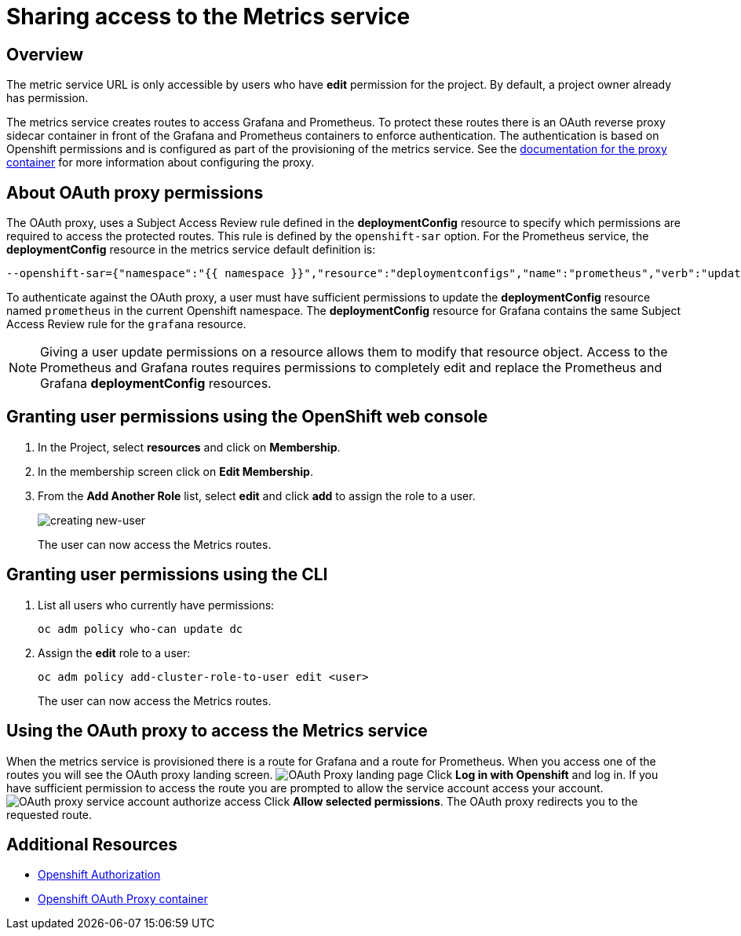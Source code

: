 = Sharing access to the Metrics service

== Overview

The metric service URL is only accessible by users who have *edit* permission for the project. By default, a project owner already has permission.

The metrics service creates routes to access Grafana and Prometheus. To protect these routes there is an OAuth reverse proxy sidecar container in front 
of the Grafana and Prometheus containers to enforce authentication. The authentication is based on Openshift permissions and is configured as part of the 
provisioning of the metrics service. See the link:https://github.com/openshift/oauth-proxy[documentation for the proxy container] for 
more information about configuring the proxy. 

== About OAuth proxy permissions
The OAuth proxy, uses a Subject Access Review rule defined in the *deploymentConfig* resource to specify which permissions are required to access the protected
routes. This rule is defined by the `openshift-sar` option. For the Prometheus service,  the *deploymentConfig* resource in the metrics service default definition is:
//need to follow up on this, would expect this to be output of `oc deploy prometheus`
[source,yaml]
----
--openshift-sar={"namespace":"{{ namespace }}","resource":"deploymentconfigs","name":"prometheus","verb":"update"}
----

To authenticate against the OAuth proxy, a user must have  
sufficient permissions to update the *deploymentConfig* resource named `prometheus` in the current Openshift namespace. 
The *deploymentConfig* resource for Grafana contains the same Subject Access Review rule for the `grafana` resource.


NOTE: Giving a user update permissions on a resource allows them to modify that resource object.
Access to the Prometheus and Grafana routes requires permissions to completely edit and replace the Prometheus and Grafana  *deploymentConfig* resources.

== Granting user permissions using the OpenShift web console

. In the Project, select *resources* and click on *Membership*.
. In the membership screen click on *Edit Membership*.
+
. From the *Add Another Role* list, select *edit* and click *add* to assign the role to a user.
+
image:img/giving-access-to-metrics/new-user.png[creating new-user]
+
The user can now access the Metrics routes.

== Granting user permissions using the CLI

. List all users who currently have permissions:
+
[source,bash]
----
oc adm policy who-can update dc
----
. Assign the *edit* role to a user:
+
[source,bash]
----
oc adm policy add-cluster-role-to-user edit <user>
----
+
The user can now access the Metrics routes.

== Using the OAuth proxy to access the Metrics service

When the metrics service is provisioned there is a route for Grafana and a route for Prometheus. 
When you access one of the routes you will see the OAuth proxy landing screen.
image:img/giving-access-to-metrics/proxy.png[OAuth Proxy landing page]
Click *Log in with Openshift* and log in. If you have sufficient permission to access the route
you are prompted to allow the service account access your account.
image:img/giving-access-to-metrics/authorize.png[OAuth proxy service account authorize access]
Click *Allow selected permissions*. The OAuth proxy redirects you to the requested route.


== Additional Resources

* link:https://docs.openshift.com/container-platform/3.5/architecture/additional_concepts/authorization.html[Openshift Authorization]
* link:https://github.com/openshift/oauth-proxy[Openshift OAuth Proxy container]

